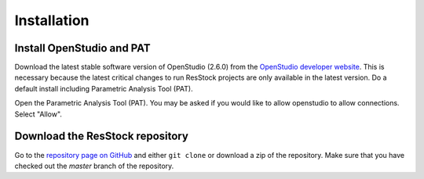 Installation
############

Install OpenStudio and PAT
==========================

Download the latest stable software version of OpenStudio (2.6.0) from the `OpenStudio developer website <https://www.openstudio.net/developers>`_.
This is necessary because the latest critical changes to run ResStock projects are only available in the latest version.
Do a default install including Parametric Analysis Tool (PAT). 

Open the Parametric Analysis Tool (PAT). You may be asked if you would like to allow openstudio to allow connections. Select "Allow".

.. image:: ../images/tutorial/allow_connections.png

Download the ResStock repository
================================

Go to the `repository page on GitHub <https://github.com/NREL/OpenStudio-BuildStock>`_ and either ``git clone`` or download a zip of the repository. Make sure that you have checked out the `master` branch of the repository.

